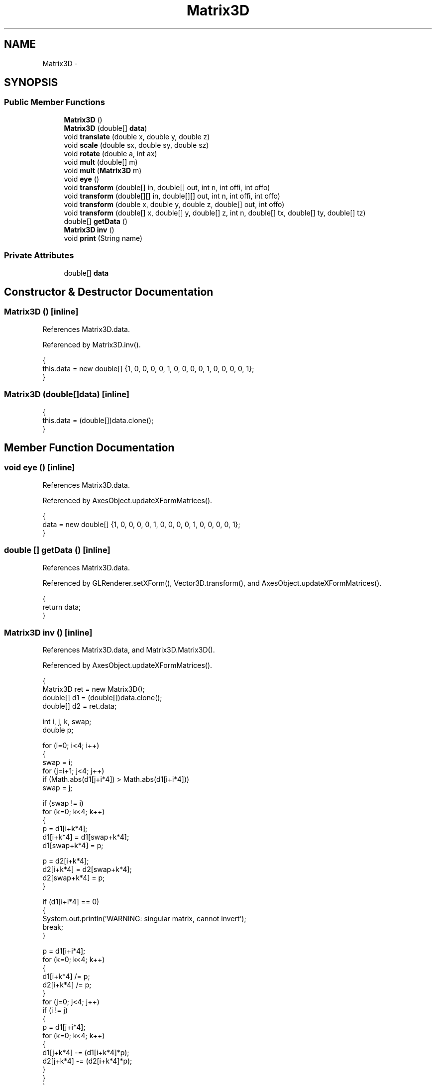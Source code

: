 .TH "Matrix3D" 3 "Tue Nov 27 2012" "Version 3.2" "Octave" \" -*- nroff -*-
.ad l
.nh
.SH NAME
Matrix3D \- 
.SH SYNOPSIS
.br
.PP
.SS "Public Member Functions"

.in +1c
.ti -1c
.RI "\fBMatrix3D\fP ()"
.br
.ti -1c
.RI "\fBMatrix3D\fP (double[] \fBdata\fP)"
.br
.ti -1c
.RI "void \fBtranslate\fP (double x, double y, double z)"
.br
.ti -1c
.RI "void \fBscale\fP (double sx, double sy, double sz)"
.br
.ti -1c
.RI "void \fBrotate\fP (double a, int ax)"
.br
.ti -1c
.RI "void \fBmult\fP (double[] m)"
.br
.ti -1c
.RI "void \fBmult\fP (\fBMatrix3D\fP m)"
.br
.ti -1c
.RI "void \fBeye\fP ()"
.br
.ti -1c
.RI "void \fBtransform\fP (double[] in, double[] out, int n, int offi, int offo)"
.br
.ti -1c
.RI "void \fBtransform\fP (double[][] in, double[][] out, int n, int offi, int offo)"
.br
.ti -1c
.RI "void \fBtransform\fP (double x, double y, double z, double[] out, int offo)"
.br
.ti -1c
.RI "void \fBtransform\fP (double[] x, double[] y, double[] z, int n, double[] tx, double[] ty, double[] tz)"
.br
.ti -1c
.RI "double[] \fBgetData\fP ()"
.br
.ti -1c
.RI "\fBMatrix3D\fP \fBinv\fP ()"
.br
.ti -1c
.RI "void \fBprint\fP (String name)"
.br
.in -1c
.SS "Private Attributes"

.in +1c
.ti -1c
.RI "double[] \fBdata\fP"
.br
.in -1c
.SH "Constructor & Destructor Documentation"
.PP 
.SS "\fBMatrix3D\fP ()\fC [inline]\fP"
.PP
References Matrix3D\&.data\&.
.PP
Referenced by Matrix3D\&.inv()\&.
.PP
.nf
        {
                        this\&.data = new double[] {1, 0, 0, 0, 0, 1, 0, 0, 0, 0, 1, 0, 0, 0, 0, 1};
        }
.fi
.SS "\fBMatrix3D\fP (double[]data)\fC [inline]\fP"
.PP
.nf
        {
                        this\&.data = (double[])data\&.clone();
        }
.fi
.SH "Member Function Documentation"
.PP 
.SS "void \fBeye\fP ()\fC [inline]\fP"
.PP
References Matrix3D\&.data\&.
.PP
Referenced by AxesObject\&.updateXFormMatrices()\&.
.PP
.nf
        {
                        data = new double[] {1, 0, 0, 0, 0, 1, 0, 0, 0, 0, 1, 0, 0, 0, 0, 1};
        }
.fi
.SS "double [] \fBgetData\fP ()\fC [inline]\fP"
.PP
References Matrix3D\&.data\&.
.PP
Referenced by GLRenderer\&.setXForm(), Vector3D\&.transform(), and AxesObject\&.updateXFormMatrices()\&.
.PP
.nf
        {
                return data;
        }
.fi
.SS "\fBMatrix3D\fP \fBinv\fP ()\fC [inline]\fP"
.PP
References Matrix3D\&.data, and Matrix3D\&.Matrix3D()\&.
.PP
Referenced by AxesObject\&.updateXFormMatrices()\&.
.PP
.nf
        {
                Matrix3D ret = new Matrix3D();
                double[] d1 = (double[])data\&.clone();
                double[] d2 = ret\&.data;

                int i, j, k, swap;
                double p;

                for (i=0; i<4; i++)
                {
                        swap = i;
                        for (j=i+1; j<4; j++)
                                if (Math\&.abs(d1[j+i*4]) > Math\&.abs(d1[i+i*4]))
                                        swap = j;

                        if (swap != i)
                                for (k=0; k<4; k++)
                                {
                                        p = d1[i+k*4];
                                        d1[i+k*4] = d1[swap+k*4];
                                        d1[swap+k*4] = p;

                                        p = d2[i+k*4];
                                        d2[i+k*4] = d2[swap+k*4];
                                        d2[swap+k*4] = p;
                                }

                        if (d1[i+i*4] == 0)
                        {
                                System\&.out\&.println('WARNING: singular matrix, cannot invert');
                                break;
                        }

                        p = d1[i+i*4];
                        for (k=0; k<4; k++)
                        {
                                d1[i+k*4] /= p;
                                d2[i+k*4] /= p;
                        }
                        for (j=0; j<4; j++)
                                if (i != j)
                                {
                                        p = d1[j+i*4];
                                        for (k=0; k<4; k++)
                                        {
                                                d1[j+k*4] -= (d1[i+k*4]*p);
                                                d2[j+k*4] -= (d2[i+k*4]*p);
                                        }
                                }
                }

                return ret;
        }
.fi
.SS "void \fBmult\fP (double[]m)\fC [inline]\fP"
.PP
References Matrix3D\&.data, and Matrix3D\&.transform()\&.
.PP
Referenced by Matrix3D\&.mult(), and AxesObject\&.updateXFormMatrices()\&.
.PP
.nf
        {
                double[] dd = new double[16];
                transform(m, dd, 4, 0, 0);
                data = dd;
        }
.fi
.SS "void \fBmult\fP (\fBMatrix3D\fPm)\fC [inline]\fP"
.PP
References Matrix3D\&.data, and Matrix3D\&.mult()\&.
.PP
.nf
        {
                mult(m\&.data);
        }
.fi
.SS "void \fBprint\fP (Stringname)\fC [inline]\fP"
.PP
References Matrix3D\&.data\&.
.PP
.nf
        {
          System\&.out\&.println(name);
          for (int i=0; i<4; i++)
          {
            for (int j=0; j<4; j++)
              System\&.out\&.print(data[j*4+i] + ' ');
            System\&.out\&.println('');
          }
        }
.fi
.SS "void \fBrotate\fP (doublea, intax)\fC [inline]\fP"
.PP
.nf
        {
                        /* not really needed actually */
        }
.fi
.SS "void \fBscale\fP (doublesx, doublesy, doublesz)\fC [inline]\fP"
.PP
References Matrix3D\&.data\&.
.PP
Referenced by AxesObject\&.updateXFormMatrices()\&.
.PP
.nf
        {
                        data[0] *= sx; data[1] *= sx; data[2] *= sx; data[3] *= sx;
                        data[4] *= sy; data[5] *= sy; data[6] *= sy; data[7] *= sy;
                        data[8] *= sz; data[9] *= sz; data[10] *= sz; data[11] *= sz;
        }
.fi
.SS "void \fBtransform\fP (double[]in, double[]out, intn, intoffi, intoffo)\fC [inline]\fP"
.PP
References Matrix3D\&.data\&.
.PP
Referenced by GLRenderer\&.GLMarkerDrawer\&.draw(), J2DRenderer\&.draw(), AxesObject\&.draw(), J2DRenderer\&.drawQuads(), J2DRenderer\&.drawSegments(), J2DRenderer\&.drawText(), Matrix3D\&.mult(), J2DRenderer\&.setClipBox(), AxesObject\&.transform(), AxesObject\&.unTransform(), and AxesObject\&.updateXFormMatrices()\&.
.PP
.nf
        {
                        for (int i=0; i<n; i++, offi+=4, offo+=4)
                        {
                                        for (int k=0; k<4; k++)
                                        {
                                                        out[offo+k] =
                                                                data[k+0]*in[offi+0]+
                                                                data[k+4]*in[offi+1]+
                                                                data[k+8]*in[offi+2]+
                                                                data[k+12]*in[offi+3];
                                        }
                        }
        }
.fi
.SS "void \fBtransform\fP (doublein[][], doubleout[][], intn, intoffi, intoffo)\fC [inline]\fP"
.PP
References Matrix3D\&.data\&.
.PP
.nf
        {
                        for (int i=0; i<n; i++)
                        {
                                        for (int k=0; k<4; k++)
                                        {
                                                        out[offo+i][k] =
                                                                data[k+0]*in[offi+i][0]+
                                                                data[k+4]*in[offi+i][1]+
                                                                data[k+8]*in[offi+i][2]+
                                                                data[k+12]*in[offi+i][3];
                                        }
                        }
        }
.fi
.SS "void \fBtransform\fP (doublex, doubley, doublez, double[]out, intoffo)\fC [inline]\fP"
.PP
References Matrix3D\&.data\&.
.PP
.nf
        {
                for (int k=0; k<3; k++)
                {
                        out[offo+k] =
                                data[k+0]*x+
                                data[k+4]*y+
                                data[k+8]*z+
                                data[k+12]*1;
                }
        }
.fi
.SS "void \fBtransform\fP (double[]x, double[]y, double[]z, intn, double[]tx, double[]ty, double[]tz)\fC [inline]\fP"
.PP
References Matrix3D\&.data\&.
.PP
.nf
        {
                double a;

                for (int i=0; i<n; i++)
                {
                        a     = data[3]*x[i]+data[7]*y[i]+data[11]*z[i]+data[15];
                        tx[i] = (data[0]*x[i]+data[4]*y[i]+data[8] *z[i]+data[12])/a;
                        ty[i] = (data[1]*x[i]+data[5]*y[i]+data[9] *z[i]+data[13])/a;
                        tz[i] = (data[2]*x[i]+data[6]*y[i]+data[10]*z[i]+data[14])/a;
                }
        }
.fi
.SS "void \fBtranslate\fP (doublex, doubley, doublez)\fC [inline]\fP"
.PP
References Matrix3D\&.data\&.
.PP
Referenced by AxesObject\&.updateXFormMatrices()\&.
.PP
.nf
        {
                        data[12] += data[0]*x+data[4]*y+data[8]*z;
                        data[13] += data[1]*x+data[5]*y+data[9]*z;
                        data[14] += data[2]*x+data[6]*y+data[10]*z;
                        data[15] += data[3]*x+data[7]*y+data[11]*z;
        }
.fi
.SH "Member Data Documentation"
.PP 
.SS "double [] \fBdata\fP\fC [private]\fP"
.PP
Referenced by Matrix3D\&.eye(), Matrix3D\&.getData(), Matrix3D\&.inv(), Matrix3D\&.Matrix3D(), Matrix3D\&.mult(), Matrix3D\&.print(), Matrix3D\&.scale(), Matrix3D\&.transform(), and Matrix3D\&.translate()\&.

.SH "Author"
.PP 
Generated automatically by Doxygen for Octave from the source code\&.
